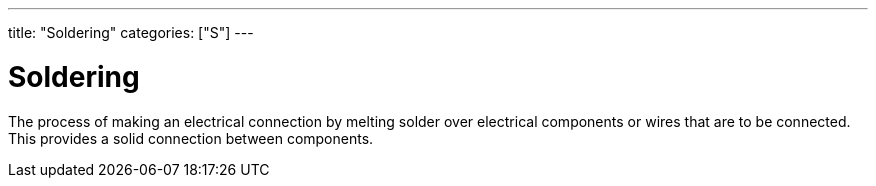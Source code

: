 ---
title: "Soldering"
categories: ["S"]
---

= Soldering

The process of making an electrical connection by melting solder over electrical components or wires that are to be connected. This provides a solid connection between components.
